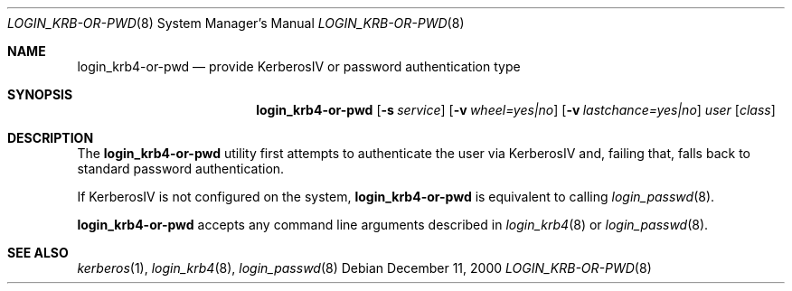 .\" $OpenBSD: src/libexec/login_krb4-or-pwd/Attic/login_krb4-or-pwd.8,v 1.8 2002/11/09 03:03:14 fgsch Exp $
.\"
.\" Copyright (c) 2000 Todd C. Miller <Todd.Miller@courtesan.com>
.\" All rights reserved.
.\"
.\" Redistribution and use in source and binary forms, with or without
.\" modification, are permitted provided that the following conditions
.\" are met:
.\" 1. Redistributions of source code must retain the above copyright
.\"    notice, this list of conditions and the following disclaimer.
.\" 2. The name of the author may not be used to endorse or promote products
.\"    derived from this software without specific prior written permission.
.\"
.\" THIS SOFTWARE IS PROVIDED ``AS IS'' AND ANY EXPRESS OR IMPLIED WARRANTIES,
.\" INCLUDING, BUT NOT LIMITED TO, THE IMPLIED WARRANTIES OF MERCHANTABILITY
.\" AND FITNESS FOR A PARTICULAR PURPOSE ARE DISCLAIMED.  IN NO EVENT SHALL
.\" THE AUTHOR BE LIABLE FOR ANY DIRECT, INDIRECT, INCIDENTAL, SPECIAL,
.\" EXEMPLARY, OR CONSEQUENTIAL DAMAGES (INCLUDING, BUT NOT LIMITED TO,
.\" PROCUREMENT OF SUBSTITUTE GOODS OR SERVICES; LOSS OF USE, DATA, OR PROFITS;
.\" OR BUSINESS INTERRUPTION) HOWEVER CAUSED AND ON ANY THEORY OF LIABILITY,
.\" WHETHER IN CONTRACT, STRICT LIABILITY, OR TORT (INCLUDING NEGLIGENCE OR
.\" OTHERWISE) ARISING IN ANY WAY OUT OF THE USE OF THIS SOFTWARE, EVEN IF
.\" ADVISED OF THE POSSIBILITY OF SUCH DAMAGE.
.\"
.Dd December 11, 2000
.Dt LOGIN_KRB-OR-PWD 8
.Os
.Sh NAME
.Nm login_krb4-or-pwd
.Nd provide KerberosIV or password authentication type
.Sh SYNOPSIS
.Nm login_krb4-or-pwd
.Op Fl s Ar service
.Op Fl v Ar wheel=yes|no
.Op Fl v Ar lastchance=yes|no
.Ar user
.Op Ar class
.Sh DESCRIPTION
The
.Nm
utility first attempts to authenticate the user via KerberosIV
and, failing that, falls back to standard password authentication.
.Pp
If KerberosIV is not configured on the system,
.Nm
is equivalent to calling
.Xr login_passwd 8 .
.Pp
.Nm
accepts any command line arguments described in
.Xr login_krb4 8
or
.Xr login_passwd 8 .
.Sh SEE ALSO
.Xr kerberos 1 ,
.Xr login_krb4 8 ,
.Xr login_passwd 8

